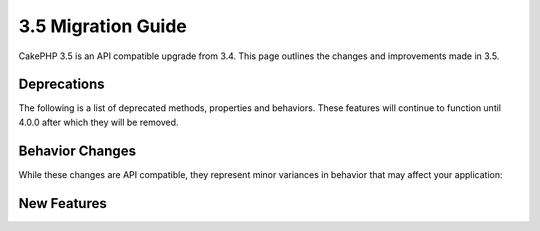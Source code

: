 3.5 Migration Guide
###################

CakePHP 3.5 is an API compatible upgrade from 3.4. This page outlines the
changes and improvements made in 3.5.

Deprecations
============

The following is a list of deprecated methods, properties and behaviors. These
features will continue to function until 4.0.0 after which they will be removed.

.. Add deprecations here.

Behavior Changes
================

While these changes are API compatible, they represent minor variances in
behavior that may affect your application:

.. Add behavior changes here.

New Features
============

.. Add new features here.
